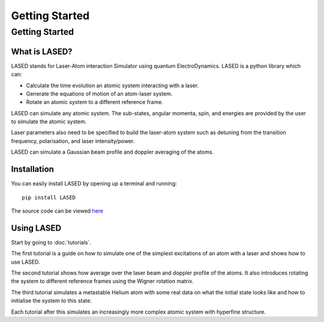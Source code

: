 ================
Getting Started
================

Getting Started
================

What is LASED?
---------------

LASED stands for Laser-Atom interaction Simulator using quantum ElectroDynamics. LASED is a python library which can:

* Calculate the time evolution an atomic system interacting with a laser.
* Generate the equations of motion of an atom-laser system.
* Rotate an atomic system to a different reference frame.

LASED can simulate any atomic system. The sub-states, angular momenta, spin, and energies are provided by the user to simulate the atomic system.

Laser parameters also need to be specified to build the laser-atom system such as detuning from the transition frequency, polarisation, and laser intensity/power.

LASED can simulate a Gaussian beam profile and doppler averaging of the atoms.

Installation
--------------

You can easily install LASED by opening up a terminal and running::

  pip install LASED

The source code can be viewed `here <https://github.com/mvpmanish/LASED>`__

Using LASED
------------

Start by going to :doc:`tutorials`.

The first tutorial is a guide on how to simulate one of the simplest excitations of an atom with a laser and shows how to use LASED.

The second tutorial shows how average over the laser beam and doppler profile of the atoms. It also introduces rotating the system to different reference frames using the Wigner rotation matrix.

The third tutorial simulates a metastable Helium atom with some real data on what the initial state looks like and how to initialise the system to this state.

Each tutorial after this simulates an increasingly more complex atomic system with hyperfine structure.
